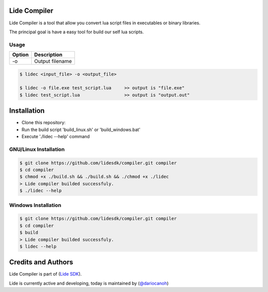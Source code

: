 Lide Compiler
=============

Lide Compiler is a tool that allow you convert lua script files in executables or binary libraries.

The principal goal is have a easy tool for build our self lua scripts.

Usage
*****

============  ======================================================================================
 Option        Description
============  ======================================================================================
  -o   	   	    Output filename
============  ======================================================================================

.. code-block:: bash

	$ lidec <input_file> -o <output_file> 

	$ lidec -o file.exe test_script.lua     >> output is "file.exe"
	$ lidec test_script.lua                 >> output is "output.out"


Installation
============

* Clone this repository:
* Run the build script 'build_linux.sh' or 'build_windows.bat'
* Execute './lidec --help' command

GNU/Linux Installation
**********************

.. code-block:: bash

	$ git clone https://github.com/lidesdk/compiler.git compiler
	$ cd compiler
	$ chmod +x ./build.sh && ./build.sh && ./chmod +x ./lidec
	> Lide compiler builded successfuly.
	$ ./lidec --help


Windows Installation
********************

.. code-block:: bash

	$ git clone https://github.com/lidesdk/compiler.git compiler
	$ cd compiler
	$ build
	> Lide compiler builded successfuly.
	$ lidec --help


Credits and Authors
===================

Lide Compiler is part of (`Lide SDK <https://github.com/lidesdk/framework>`_).

Lide is currently active and developing, today is maintained by (`@dariocanoh <https://github.com/dariocanoh>`_)